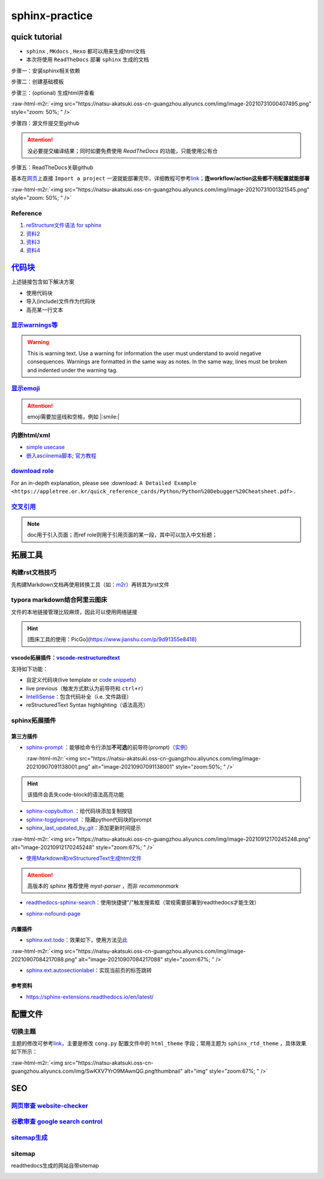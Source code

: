 .. role:: raw-html-m2r(raw)
   :format: html


sphinx-practice
===============

quick tutorial
--------------


* 
  ``sphinx`` , ``MKdocs`` , ``Hexo`` 都可以用来生成html文档

* 
  本次将使用 ``ReadTheDocs`` 部署 ``sphinx`` 生成的文档

步骤一：安装sphinx相关依赖

.. prompt:: bash $,# auto

   # test in ubuntu20.04
   $ sudo apt install python3-sphinx

步骤二：创建基础模板

.. prompt:: bash $,# auto

   $ mkdir sphinx_tutorial && cd sphinx_tutorial
   # 有相关内容需要进行填写，如输入作者、版号等信息
   $ sphinx-quickstart

步骤三：(optional) 生成html并查看

.. prompt:: bash $,# auto

   $ make html
   # 使用其他浏览器打开亦可
   $ google-chrome index.html

:raw-html-m2r:`<img src="https://natsu-akatsuki.oss-cn-guangzhou.aliyuncs.com/img/image-20210731000407495.png" style="zoom: 50%; " />`

步骤四：源文件提交至github

.. attention:: 没必要提交编译结果；同时如要免费使用 `ReadTheDocs` 的功能，只能使用公有仓


步骤五：ReadTheDocs关联github

基本在\ `网页 <https://readthedocs.org/>`_\ 上直接 ``Import a project`` 一波就能部署完毕，详细教程可参考\ `link <https://docs.readthedocs.io/en/stable/intro/import-guide.html>`_\ ；\ **连workflow/action这些都不用配置就能部署**

:raw-html-m2r:`<img src="https://natsu-akatsuki.oss-cn-guangzhou.aliyuncs.com/img/image-20210731001321545.png" style="zoom: 50%; " />`

Reference
^^^^^^^^^


#. `reStructure文件语法 for sphinx <https://www.sphinx-doc.org/en/master/usage/restructuredtext/basics.html#>`_
#. `资料2 <https://sublime-and-sphinx-guide.readthedocs.io/en/latest/images.html>`_
#. `资料3 <https://docs.typo3.org/m/typo3/docs-how-to-document/master/en-us/WritingReST/Admonitions.html>`_
#. `资料4 <https://bashtage.github.io/sphinx-material/rst-cheatsheet/rst-cheatsheet.html>`_

`代码块 <https://sublime-and-sphinx-guide.readthedocs.io/en/latest/code_blocks.html>`_
------------------------------------------------------------------------------------------

上述链接包含如下解决方案


* 
  使用代码块

* 
  导入(include)文件作为代码块

* 高亮某一行文本

`显示warnings等 <https://sublime-and-sphinx-guide.readthedocs.io/en/latest/notes_warnings.html>`_
^^^^^^^^^^^^^^^^^^^^^^^^^^^^^^^^^^^^^^^^^^^^^^^^^^^^^^^^^^^^^^^^^^^^^^^^^^^^^^^^^^^^^^^^^^^^^^^^^^^^^

.. warning:: This is warning text. Use a warning for information the user must understand to avoid negative consequences. Warnings are formatted in the same way as notes. In the same way, lines must be broken and indented under the warning tag.


`显示emoji <https://sphinxemojicodes.readthedocs.io/en/stable/>`_
^^^^^^^^^^^^^^^^^^^^^^^^^^^^^^^^^^^^^^^^^^^^^^^^^^^^^^^^^^^^^^^^^^^^^

.. attention:: emoji需要加竖线和空格，例如 |:smile:|


内嵌html/xml
^^^^^^^^^^^^


* 
  `simple usecase <https://stackoverflow.com/questions/50565770/how-to-embed-html-or-xml-in-restructuredtext-sphinx-so-the-browser-cna-render>`_

* 
  `嵌入asciinema脚本 <https://raw.githubusercontent.com/catkin/catkin_tools/master/docs/verbs/catkin_build.rst>`_\ ; `官方教程 <https://asciinema.org/docs/embedding>`_


.. raw:: html

   <center><script type="text/javascript" src="https://asciinema.org/a/GdUfcN6YnWz6GSwNAF9Mqhm25.js" id="asciicast-GdUfcN6YnWz6GSwNAF9Mqhm25"></script></center>


`download role <https://stackoverflow.com/questions/3615142/how-to-include-pdf-in-sphinx-documentation>`_
^^^^^^^^^^^^^^^^^^^^^^^^^^^^^^^^^^^^^^^^^^^^^^^^^^^^^^^^^^^^^^^^^^^^^^^^^^^^^^^^^^^^^^^^^^^^^^^^^^^^^^^^^^^^^

For an in-depth explanation, please see :download: ``A Detailed Example <https://appletree.or.kr/quick_reference_cards/Python/Python%20Debugger%20Cheatsheet.pdf>`` .

`交叉引用 <https://docs.readthedocs.io/en/stable/guides/cross-referencing-with-sphinx.html#>`_
^^^^^^^^^^^^^^^^^^^^^^^^^^^^^^^^^^^^^^^^^^^^^^^^^^^^^^^^^^^^^^^^^^^^^^^^^^^^^^^^^^^^^^^^^^^^^^^^^^

.. note:: doc用于引入页面；而ref role则用于引用页面的某一段，其中可以加入中文标题；


拓展工具
--------

构建rst文档技巧
^^^^^^^^^^^^^^^

先构建Markdown文档再使用转换工具（如：\ `m2r <https://github.com/miyakogi/m2r>`_\ ）再转其为rst文件

.. prompt:: bash $,# auto

   $ m2r your_document.md [your_document2.md ...]

typora markdown结合阿里云图床
^^^^^^^^^^^^^^^^^^^^^^^^^^^^^

文件的本地链接管理比较麻烦，因此可以使用网络链接

.. hint:: [图床工具的使用：PicGo](https://www.jianshu.com/p/9d91355e8418)


vscode拓展插件：\ `vscode-restructuredtext <https://github.com/vscode-restructuredtext/vscode-restructuredtext>`_
~~~~~~~~~~~~~~~~~~~~~~~~~~~~~~~~~~~~~~~~~~~~~~~~~~~~~~~~~~~~~~~~~~~~~~~~~~~~~~~~~~~~~~~~~~~~~~~~~~~~~~~~~~~~~~~~~~~

支持如下功能：


* 
  自定义代码块(live template or `code snippets <https://docs.restructuredtext.net/articles/snippets.html>`_\ )

* 
  live previous（触发方式默认为前导符和 ``ctrl+r``\ ）

* 
  `IntelliSense <https://docs.restructuredtext.net/articles/intellisense.html>`_\ ：包含代码补全（i.e. 文件路径）

* 
  reStructuredText Syntax highlighting（语法高亮）

sphinx拓展插件
^^^^^^^^^^^^^^

第三方插件
~~~~~~~~~~


* 
  `sphinx-prompt <https://sphinx-extensions.readthedocs.io/en/latest/sphinx-prompt.html>`_ ：能够给命令行添加\ **不可选**\ 的前导符(prompt)（\ `实例 <http://sbrunner.github.io/sphinx-prompt/>`_\ ）

  :raw-html-m2r:`<img src="https://natsu-akatsuki.oss-cn-guangzhou.aliyuncs.com/img/image-20210907091138001.png" alt="image-20210907091138001" style="zoom:50%; " />`

.. hint:: 该插件会丢失code-block的语法高亮功能



* `sphinx-copybutton <https://github.com/executablebooks/sphinx-copybutton>`_ ：给代码块添加复制按钮
* `sphinx-toggleprompt <https://sphinx-toggleprompt.readthedocs.io/en/master/>`_ ：隐藏python代码块的prompt
* `sphinx_last_updated_by_git <https://github.com/mgeier/sphinx-last-updated-by-git>`_\ ：添加更新时间提示

:raw-html-m2r:`<img src="https://natsu-akatsuki.oss-cn-guangzhou.aliyuncs.com/img/image-20210912170245248.png" alt="image-20210912170245248" style="zoom:67%; " />`


* `使用Markdown和reStructuredText生成html文件 <https://www.sphinx-doc.org/en/master/usage/markdown.html>`_

.. attention:: 高版本的 `sphinx` 推荐使用 `myst-parser` ，而非 `recommonmark`



* `readthedocs-sphinx-search <https://readthedocs-sphinx-search.readthedocs.io/en/latest/index.html>`_\ ：使用快捷键"/"触发搜索框（常规需要部署到readthedocs才能生效）


.. image:: https://natsu-akatsuki.oss-cn-guangzhou.aliyuncs.com/img/image-20211215115030153.png
   :target: https://natsu-akatsuki.oss-cn-guangzhou.aliyuncs.com/img/image-20211215115030153.png
   :alt: image-20211215115030153



* `sphinx-nofound-page <https://github.com/readthedocs/sphinx-notfound-page>`_

内置插件
~~~~~~~~


* `sphinx.ext.todo <https://www.sphinx-doc.org/en/master/usage/extensions/todo.html#confval-todo_include_todos>`_\ ：效果如下，使用方法见\ `此 <https://stackoverflow.com/questions/22290548/sphinx-todo-box-not-showing/22290786>`_

:raw-html-m2r:`<img src="https://natsu-akatsuki.oss-cn-guangzhou.aliyuncs.com/img/image-20210907084217088.png" alt="image-20210907084217088" style="zoom:67%; " />`


* `sphinx.ext.autosectionlabel <https://www.sphinx-doc.org/en/master/usage/extensions/autosectionlabel.html#module-sphinx.ext.autosectionlabel>`_\ ：实现当前页的标签跳转

参考资料
~~~~~~~~


* https://sphinx-extensions.readthedocs.io/en/latest/

配置文件
--------

切换主题
^^^^^^^^

主题的修改可参考\ `link <https://www.sphinx-doc.org/en/master/usage/theming.html>`_\ ，主要是修改 ``cong.py`` 配置文件中的 ``html_theme`` 字段；常用主题为 ``sphinx_rtd_theme`` ，具体效果如下所示：

:raw-html-m2r:`<img src="https://natsu-akatsuki.oss-cn-guangzhou.aliyuncs.com/img/SwKXV7YrO9MAwnQG.png!thumbnail" alt="img" style="zoom:67%; " />`

SEO
---

`网页审查 website-checker <https://tranngocthuy.com/websitechecker/>`_
^^^^^^^^^^^^^^^^^^^^^^^^^^^^^^^^^^^^^^^^^^^^^^^^^^^^^^^^^^^^^^^^^^^^^^^^^^

`谷歌审查 google search control <https://search.google.com/search-console>`_
^^^^^^^^^^^^^^^^^^^^^^^^^^^^^^^^^^^^^^^^^^^^^^^^^^^^^^^^^^^^^^^^^^^^^^^^^^^^^^^^

`sitemap生成 <https://www.xml-sitemaps.com/>`_
^^^^^^^^^^^^^^^^^^^^^^^^^^^^^^^^^^^^^^^^^^^^^^^^^^

sitemap
^^^^^^^

readthedocs生成的网站自带sitemap


.. image:: https://natsu-akatsuki.oss-cn-guangzhou.aliyuncs.com/img/image-20220109165744879.png
   :target: https://natsu-akatsuki.oss-cn-guangzhou.aliyuncs.com/img/image-20220109165744879.png
   :alt: image-20220109165744879

